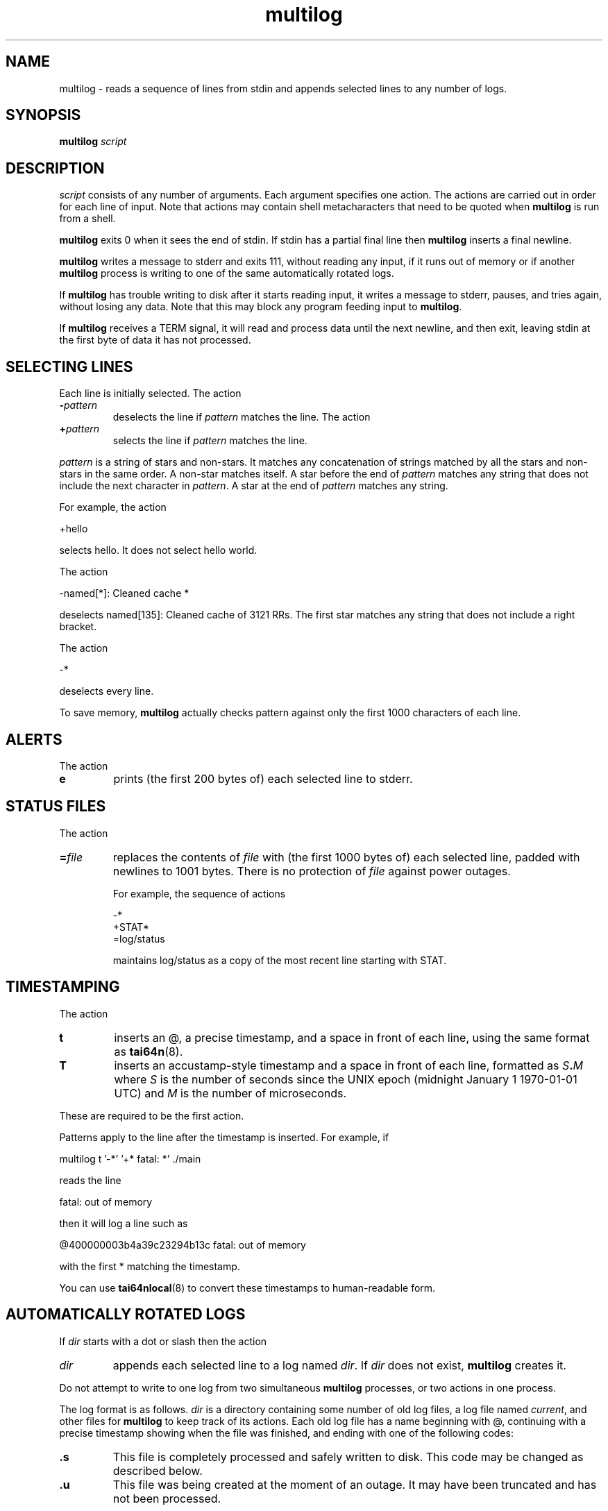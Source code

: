 .TH multilog 8
.SH NAME
multilog \- reads a sequence of lines from stdin and appends selected lines to
any number of logs.
.SH SYNOPSIS
.B multilog
.I script
.SH DESCRIPTION
.I script
consists of any number of arguments. Each argument specifies one action. The
actions are carried out in order for each line of input. Note that actions may
contain shell metacharacters that need to be quoted when
.B multilog
is run from a shell. 

.B multilog
exits 0 when it sees the end of stdin. If stdin has a partial final line then
.B multilog
inserts a final newline. 

.B multilog
writes a message to stderr and exits 111, without reading any input, if it
runs out of memory or if another
.B multilog
process is writing to one of the same automatically rotated logs.

If
.B multilog
has trouble writing to disk after it starts reading input, it writes a message
to stderr, pauses, and tries again, without losing any data. Note that this
may block any program feeding input to
.BR multilog .

If
.B multilog
receives a TERM signal, it will read and process data until the next newline,
and then exit, leaving stdin at the first byte of data it has not processed.
.SH SELECTING LINES
Each line is initially selected. The action 
.TP
.B -\fIpattern
deselects the line if
.I pattern
matches the line. The action 
.TP
.B +\fIpattern
selects the line if
.I pattern
matches the line. 
.PP
.I pattern
is a string of stars and non-stars. It matches any concatenation of strings
matched by all the stars and non-stars in the same order. A non-star matches
itself. A star before the end of
.I pattern
matches any string that does not include the next character in
.IR pattern .
A star at the end of
.I pattern
matches any string. 

For example, the action 

  +hello

selects hello. It does not select hello world. 

The action 

  -named[*]: Cleaned cache *

deselects named[135]: Cleaned cache of 3121 RRs. The first star matches any
string that does not include a right bracket. 

The action 

  -*

deselects every line. 

To save memory,
.B multilog
actually checks pattern against only the first 1000 characters of each line.
.SH ALERTS
The action 
.TP
.B e
prints (the first 200 bytes of) each selected line to stderr.
.SH STATUS FILES
The action 
.TP
.B =\fIfile
replaces the contents of
.I file
with (the first 1000 bytes of) each selected line, padded with newlines to
1001 bytes. There is no protection of
.I file
against power outages. 

For example, the sequence of actions 

     -*
     +STAT*
     =log/status

maintains log/status as a copy of the most recent line starting with STAT. 
.SH TIMESTAMPING
The action 
.TP
.B t
inserts an @, a precise timestamp, and a space in front of each line, using
the same format as
.BR tai64n (8).
.TP
.B T
inserts an accustamp-style timestamp and a space in front of each line,
formatted as
.IB S . M
where
.I S
is the number of seconds since the UNIX epoch (midnight January 1
1970-01-01 UTC) and
.I M
is the number of microseconds.
.PP
These are required to be the first action.
.PP
Patterns apply to the line after the timestamp is inserted. For example, if

  multilog t '-*' '+* fatal: *' ./main

reads the line

  fatal: out of memory

then it will log a line such as

  @400000003b4a39c23294b13c fatal: out of memory

with the first * matching the timestamp.

You can use
.BR tai64nlocal (8)
to convert these timestamps to human-readable form.
.SH AUTOMATICALLY ROTATED LOGS
If
.I dir
starts with a dot or slash then the action 
.TP
.I dir
appends each selected line to a log named
.IR dir .
If
.I dir
does not exist,
.B multilog
creates it. 
.PP
Do not attempt to write to one log from two simultaneous
.B multilog
processes, or two actions in one process.

The log format is as follows.
.I dir
is a directory containing some number of old log files, a log file named
.IR current ,
and other files for
.B multilog
to keep track of its actions. Each old log file has a name beginning with @,
continuing with a precise timestamp showing when the file was finished, and
ending with one of the following codes:
.TP
.B .s
This file is completely processed and safely written to disk.  This code
may be changed as described below.
.TP
.B .u
This file was being created at the moment of an outage. It may have been
truncated and has not been processed. 
.PP
Beware that NFS, async filesystems, and softupdates filesystems may discard
files that were not safely written to disk before an outage.

While
.B multilog
is running,
.I current
has mode 644. If
.B multilog
sees the end of stdin, it writes
.I current
safely to disk, and sets the mode of
.I current
to 744. When it restarts, it sets the mode of
.I current
back to 644 and continues writing new lines. 

When
.B multilog
decides that
.I current
is big enough, it writes
.I current
safely to disk, sets the mode of
.I current
to 744, and renames
.I current
as an old log file.
.TP
.B s\fIsize
sets the maximum file size for subsequent
.I dir
actions.
.B multilog
will decide that
.I current
is big enough if
.I current
has
.I size
bytes.
.RB ( multilog
will also decide that
.I current
is big enough if it sees a newline within 2000 bytes of the maximum file size;
it tries to finish log files at line boundaries.)
.I size
must be between 4096 and 16777215. The default maximum file size is 99999. 

In versions 0.75 and above: If
.B multilog
receives an ALRM signal, it immediately decides that
.I current
is big enough, if
.I current
is nonempty.
.TP
.B n\fInum
sets the number of log files for subsequent
.I dir
actions. After renaming
.IR current ,
if
.B multilog
sees
.I num
or more old log files, it removes the old log file with the smallest
timestamp.
.I num
must be at least 2. The default number of log files is 10.
.TP
.B !\fIprocessor
sets a
.I processor
for subsequent
.I dir
actions.
.B multilog
will feed
.I current
through
.I processor
and save the output as an old log file instead of
.IR current .
.B multilog
will also save any output that
.I processor
writes to descriptor 5, and make that output readable on descriptor 4 when it
runs
.I processor
on the next log file. For reliability,
.I processor
must exit nonzero if it has any trouble creating its output;
.B multilog
will then run it again. Note that running
.I processor
may block any program feeding input to
.BR multilog .
.TP
.B w\fIcode
Changes the "safely written" code from
.B .s
as described above to
.B .\fIcode
for subsequent
.I dir
actions.  This is useful when using a
.I processor
that compresses or otherwise translates the completed log file into a
different file format.
.SH SEE ALSO
supervise(8),
svc(8),
svok(8),
svstat(8),
svscanboot(8),
svscan(8),
readproctitle(8),
fghack(8),  
pgrphack(8),
tai64n(8),
tai64nlocal(8),
setuidgid(8),
envuidgid(8),
envdir(8),
softlimit(8),
setlock(8)
